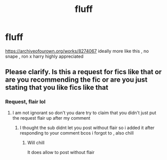 #+TITLE: fluff

* fluff
:PROPERTIES:
:Author: TheSirGrailluet
:Score: 5
:DateUnix: 1578581195.0
:DateShort: 2020-Jan-09
:FlairText: Request
:END:
[[https://archiveofourown.org/works/8274067]] ideally more like this , no snape , ron x harry highly appreciated


** Please clarify. Is this a request for fics like that or are you recommending the fic or are you just stating that you like fics like that
:PROPERTIES:
:Author: Erkkifloof
:Score: 1
:DateUnix: 1578829352.0
:DateShort: 2020-Jan-12
:END:

*** Request, flair lol
:PROPERTIES:
:Author: TheSirGrailluet
:Score: 1
:DateUnix: 1578829389.0
:DateShort: 2020-Jan-12
:END:

**** I am not ignorant so don't you dare try to claim that you didn't just put the request flair up after my comment
:PROPERTIES:
:Author: Erkkifloof
:Score: 2
:DateUnix: 1578836439.0
:DateShort: 2020-Jan-12
:END:

***** I thought the sub didnt let you post without flair so i added it after responding to your comment bcos i forgot to , also chill
:PROPERTIES:
:Author: TheSirGrailluet
:Score: 1
:DateUnix: 1578836552.0
:DateShort: 2020-Jan-12
:END:

****** Will chill

It does allow to post without flair
:PROPERTIES:
:Author: Erkkifloof
:Score: 1
:DateUnix: 1578851583.0
:DateShort: 2020-Jan-12
:END:
